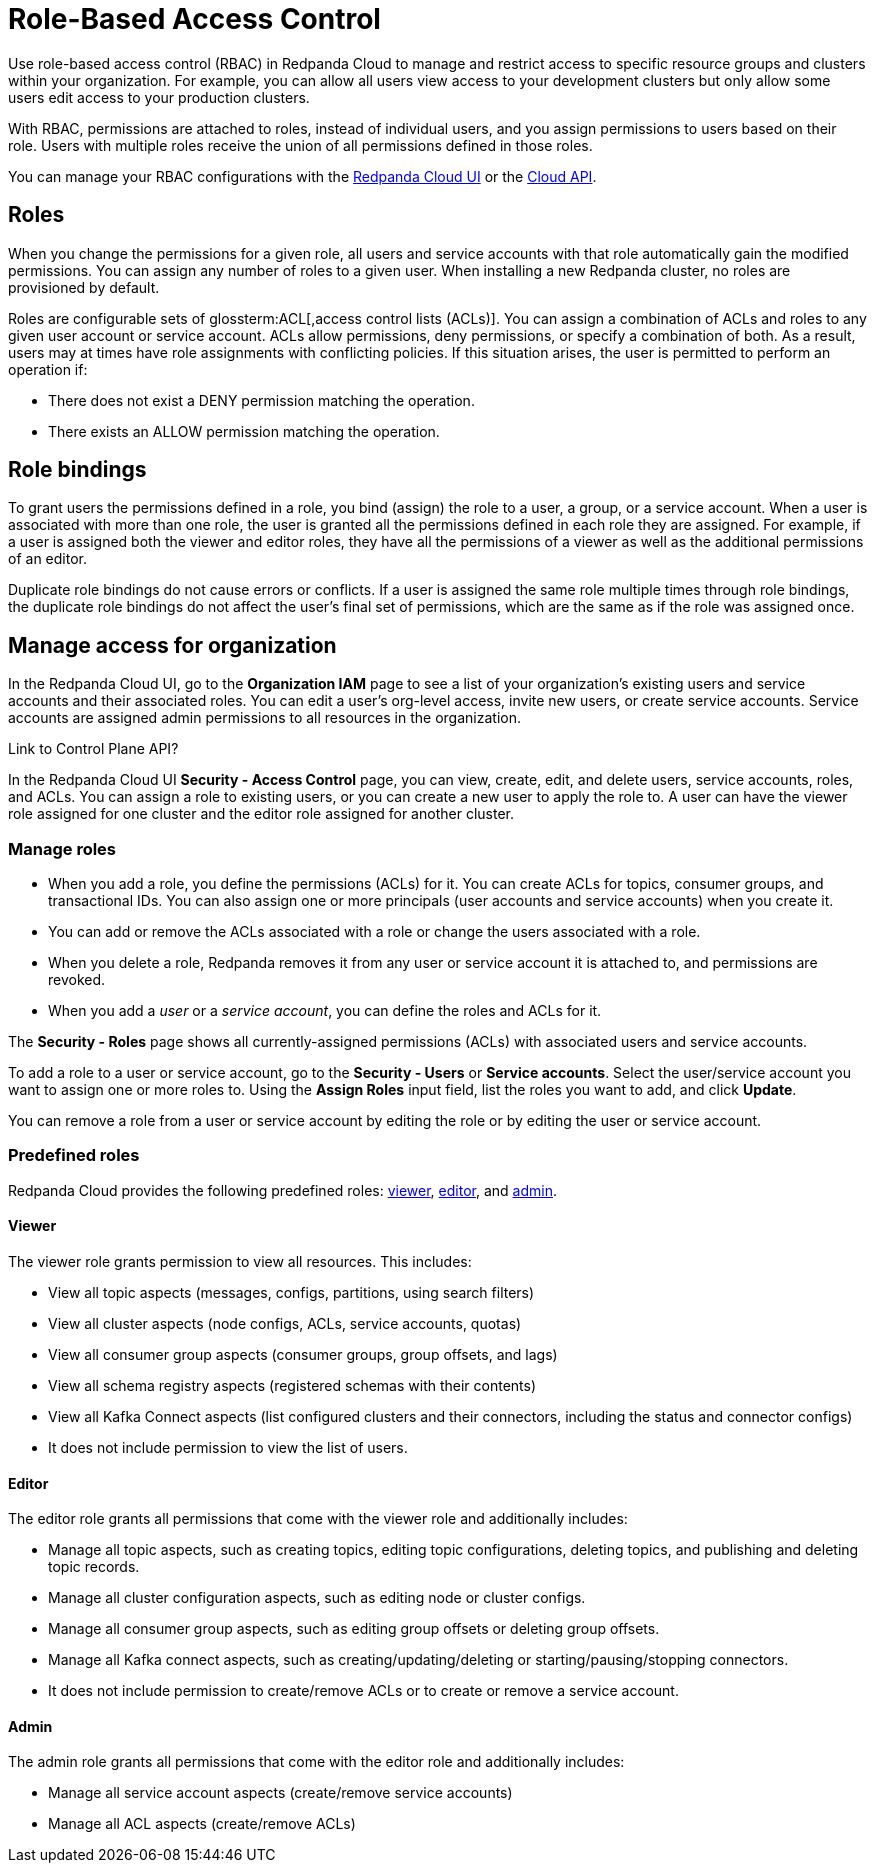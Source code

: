 = Role-Based Access Control
:description: Role-based access control (RBAC) lets you manage and restrict access to specific clusters and resource groups.
:page-categories: Management, Security
:page-beta: true

Use role-based access control (RBAC) in Redpanda Cloud to manage and restrict access to specific resource groups and clusters within your organization. For example, you can allow all users view access to your development clusters but only allow some users edit access to your production clusters.

With RBAC, permissions are attached to roles, instead of individual users, and you assign permissions to users based on their role. Users with multiple roles receive the union of all permissions defined in those roles. 

You can manage your RBAC configurations with the https://cloud.redpanda.com[Redpanda Cloud UI^] or the xref:api:ROOT:cloud-api.adoc[Cloud API]. 

== Roles

When you change the permissions for a given role, all users and service accounts with that role automatically gain the modified permissions. You can assign any number of roles to a given user. When installing a new Redpanda cluster, no roles are provisioned by default.

Roles are configurable sets of glossterm:ACL[,access control lists (ACLs)]. You can assign a combination of ACLs and roles to any given user account or service account. ACLs allow permissions, deny permissions, or specify a combination of both. As a result, users may at times have role assignments with conflicting policies. If this situation arises, the user is permitted to perform an operation if:

* There does not exist a DENY permission matching the operation.
* There exists an ALLOW permission matching the operation.

== Role bindings

To grant users the permissions defined in a role, you bind (assign) the role to a user, a group, or a service account. When a user is associated with more than one role, the user is granted all the permissions defined in each role they are assigned. For example, if a user is assigned both the viewer and editor roles, they have all the permissions of a viewer as well as the additional permissions of an editor.

Duplicate role bindings do not cause errors or conflicts. If a user is assigned the same role multiple times through role bindings, the duplicate role bindings do not affect the user's final set of permissions, which are the same as if the role was assigned once.

== Manage access for organization

In the Redpanda Cloud UI, go to the *Organization IAM* page to see a list of your organization's existing users and service accounts and their associated roles. You can edit a user's org-level access, invite new users, or create service accounts. Service accounts are assigned admin permissions to all resources in the organization. 

Link to Control Plane API? 

In the Redpanda Cloud UI *Security - Access Control* page, you can view, create, edit, and delete users, service accounts, roles, and ACLs. You can assign a role to existing users, or you can create a new user to apply the role to. A user can have the viewer role assigned for one cluster and the editor role assigned for another cluster. 

=== Manage roles

* When you add a role, you define the permissions (ACLs) for it. You can create ACLs for topics, consumer groups, and transactional IDs. You can also assign one or more principals (user accounts and service accounts) when you create it. 
* You can add or remove the ACLs associated with a role or change the users associated with a role.
* When you delete a role, Redpanda removes it from any user or service account it is attached to, and permissions are revoked.
* When you add a _user_ or a _service account_, you can define the roles and ACLs for it. 

The *Security - Roles* page shows all currently-assigned permissions (ACLs) with associated users and service accounts.

To add a role to a user or service account, go to the *Security - Users* or *Service accounts*. Select the user/service account you want to assign one or more roles to. Using the *Assign Roles* input field, list the roles you want to add, and click *Update*.

You can remove a role from a user or service account by editing the role or by editing the user or service account. 

=== Predefined roles

Redpanda Cloud provides the following predefined roles: <<viewer,viewer>>, <<editor,editor>>, and <<admin,admin>>.

==== Viewer

The viewer role grants permission to view all resources. This includes:

* View all topic aspects (messages, configs, partitions, using search filters)
* View all cluster aspects (node configs, ACLs, service accounts, quotas)
* View all consumer group aspects (consumer groups, group offsets, and lags)
* View all schema registry aspects (registered schemas with their contents)
* View all Kafka Connect aspects (list configured clusters and their connectors, including the status and connector configs)
* It does not include permission to view the list of users.

==== Editor

The editor role grants all permissions that come with the viewer role and additionally includes:

* Manage all topic aspects, such as creating topics, editing topic configurations, deleting topics, and publishing and deleting topic records.
* Manage all cluster configuration aspects, such as editing node or cluster configs.
* Manage all consumer group aspects, such as editing group offsets or deleting group offsets.
* Manage all Kafka connect aspects, such as creating/updating/deleting or starting/pausing/stopping connectors.
* It does not include permission to create/remove ACLs or to create or remove a service account.

==== Admin

The admin role grants all permissions that come with the editor role and additionally includes:

* Manage all service account aspects (create/remove service accounts)
* Manage all ACL aspects (create/remove ACLs)